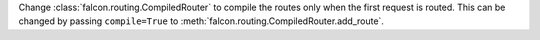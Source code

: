 Change :class:`falcon.routing.CompiledRouter` to compile the routes
only when the first request is routed. This can be changed by
passing ``compile=True`` to :meth:`falcon.routing.CompiledRouter.add_route`.
